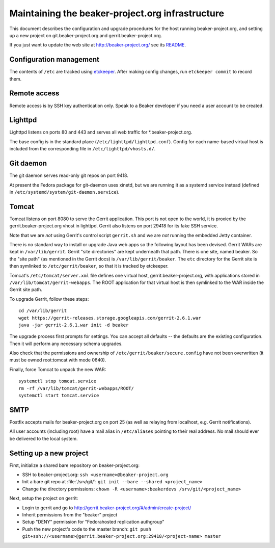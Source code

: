 Maintaining the beaker-project.org infrastructure
=================================================

This document describes the configuration and upgrade procedures for the host 
running beaker-project.org, and setting up a new project on
git.beaker-project.org and gerrit.beaker-project.org.

If you just want to update the web site at http://beaker-project.org/ see its `README
<http://git.beaker-project.org/cgit/beaker-project.org/tree/README>`__.

Configuration management
------------------------

The contents of ``/etc`` are tracked using `etckeeper 
<http://joeyh.name/code/etckeeper/>`_. After making config changes, run 
``etckeeper commit`` to record them.

Remote access
-------------

Remote access is by SSH key authentication only. Speak to a Beaker developer if 
you need a user account to be created.

Lighttpd
--------

Lighttpd listens on ports 80 and 443 and serves all web traffic for 
\*.beaker-project.org.

The base config is in the standard place (``/etc/lighttpd/lighttpd.conf``). 
Config for each name-based virtual host is included from the corresponding file 
in ``/etc/lighttpd/vhosts.d/``.

Git daemon
----------

The git daemon serves read-only git repos on port 9418.

At present the Fedora package for git-daemon uses xinetd, but we are running it 
as a systemd service instead (defined in 
``/etc/systemd/system/git-daemon.service``).

Tomcat
------

Tomcat listens on port 8080 to serve the Gerrit application. This port is not 
open to the world, it is proxied by the gerrit.beaker-project.org vhost in 
lighttpd. Gerrit also listens on port 29418 for its fake SSH service.

Note that we are *not* using Gerrit's control script ``gerrit.sh`` and we are 
*not* running the embedded Jetty container.

There is no standard way to install or upgrade Java web apps so the following 
layout has been devised. Gerrit WARs are kept in ``/var/lib/gerrit``. Gerrit 
"site directories" are kept underneath that path. There is one site, named 
beaker. So the "site path" (as mentioned in the Gerrit docs) is 
``/var/lib/gerrit/beaker``. The ``etc`` directory for the Gerrit site is then 
symlinked to ``/etc/gerrit/beaker``, so that it is tracked by etckeeper.

Tomcat's ``/etc/tomcat/server.xml`` file defines one virtual host, 
gerrit.beaker-project.org, with applications stored in 
``/var/lib/tomcat/gerrit-webapps``. The ROOT application for that virtual host 
is then symlinked to the WAR inside the Gerrit site path.

To upgrade Gerrit, follow these steps::

    cd /var/lib/gerrit
    wget https://gerrit-releases.storage.googleapis.com/gerrit-2.6.1.war
    java -jar gerrit-2.6.1.war init -d beaker

The upgrade process first prompts for settings. You can accept all defaults -- 
the defaults are the existing configuration. Then it will perform any necessary 
schema upgrades.

Also check that the permissions and ownership of 
``/etc/gerrit/beaker/secure.config`` have not been overwritten (it must be 
owned root:tomcat with mode 0640).

Finally, force Tomcat to unpack the new WAR::

    systemctl stop tomcat.service
    rm -rf /var/lib/tomcat/gerrit-webapps/ROOT/
    systemctl start tomcat.service

SMTP
----

Postfix accepts mails for beaker-project.org on port 25 (as well as relaying 
from localhost, e.g. Gerrit notifications).

All user accounts (including root) have a mail alias in ``/etc/aliases`` 
pointing to their real address. No mail should ever be delivered to the local 
system.

Setting up a new project
------------------------

First, initialize a shared bare repository on beaker-project.org:

- SSH to beaker-project.org: ``ssh <username>@beaker-project.org``
- Init a bare git repo at :file:`/srv/git/`: ``git init --bare --shared <project_name>``
- Change the directory permissions: ``chown -R <username>:beakerdevs /srv/git/<project_name>``

Next, setup the project on gerrit:

- Login to gerrit and go to
  http://gerrit.beaker-project.org/#/admin/create-project/
- Inherit permissions from the "beaker" project
- Setup "DENY" permission for  "Fedorahosted replication authgroup"
- Push the new project's code to the master branch: ``git push git+ssh://<username>@gerrit.beaker-project.org:29418/<project-name> master``
